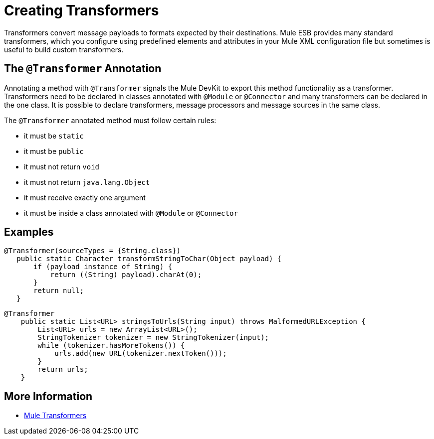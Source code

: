 = Creating Transformers

Transformers convert message payloads to formats expected by their destinations. Mule ESB provides many standard transformers, which you configure using predefined elements and attributes in your Mule XML configuration file but sometimes is useful to build custom transformers.

== The `@Transformer` Annotation

Annotating a method with `@Transformer` signals the Mule DevKit to export this method functionality as a transformer. Transformers need to be declared in classes annotated with `@Module` or `@Connector` and many transformers can be declared in the one class. It is possible to declare transformers, message processors and message sources in the same class.

The `@Transformer` annotated method must follow certain rules:

* it must be `static`
* it must be `public`
* it must not return `void`
* it must not return `java.lang.Object`
* it must receive exactly one argument
* it must be inside a class annotated with `@Module` or `@Connector`

== Examples

[source, java, linenums]
----
@Transformer(sourceTypes = {String.class})
   public static Character transformStringToChar(Object payload) {
       if (payload instance of String) {
           return ((String) payload).charAt(0);
       }
       return null;
   }
----

[source, java, linenums]
----
@Transformer
    public static List<URL> stringsToUrls(String input) throws MalformedURLException {
        List<URL> urls = new ArrayList<URL>();
        StringTokenizer tokenizer = new StringTokenizer(input);
        while (tokenizer.hasMoreTokens()) {
            urls.add(new URL(tokenizer.nextToken()));
        }
        return urls;
    }
----

== More Information

* link:/mule-user-guide/v/3.3/using-transformers[Mule Transformers]
